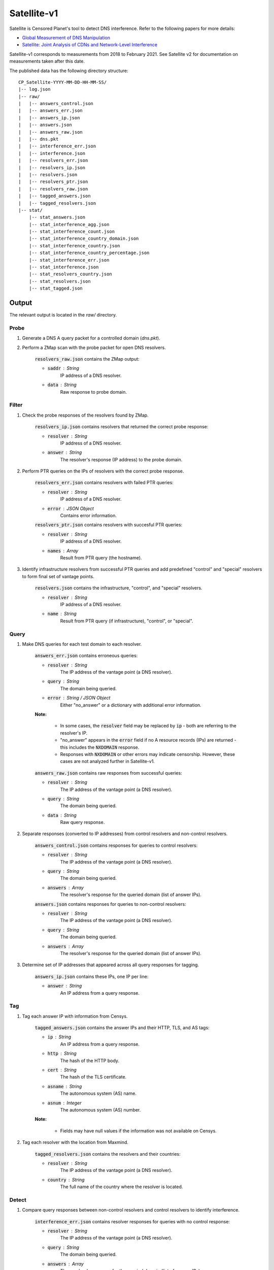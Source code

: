 ############
Satellite-v1
############
Satellite is Censored Planet's tool to detect DNS interference. Refer to the following papers for more details:

* `Global Measurement of DNS Manipulation <https://censoredplanet.org/assets/Pearce2017b.pdf>`_
* `Satellite: Joint Analysis of CDNs and Network-Level Interference <https://censoredplanet.org/assets/Scott2016a.pdf>`_

Satellite-v1 corresponds to measurements from 2018 to February 2021. See Satellite v2 for documentation on measurements taken after this date.

The published data has the following directory structure: ::

    CP_Satellite-YYYY-MM-DD-HH-MM-SS/
    |-- log.json
    |-- raw/
    |   |-- answers_control.json
    |   |-- answers_err.json
    |   |-- answers_ip.json
    |   |-- answers.json
    |   |-- answers_raw.json
    |   |-- dns.pkt
    |   |-- interference_err.json
    |   |-- interference.json
    |   |-- resolvers_err.json
    |   |-- resolvers_ip.json
    |   |-- resolvers.json
    |   |-- resolvers_ptr.json
    |   |-- resolvers_raw.json
    |   |-- tagged_answers.json
    |   |-- tagged_resolvers.json
    |-- stat/
        |-- stat_answers.json
        |-- stat_interference_agg.json
        |-- stat_interference_count.json
        |-- stat_interference_country_domain.json
        |-- stat_interference_country.json
        |-- stat_interference_country_percentage.json
        |-- stat_interference_err.json
        |-- stat_interference.json
        |-- stat_resolvers_country.json
        |-- stat_resolvers.json
        |-- stat_tagged.json


*******
Output
*******

The relevant output is located in the `raw/` directory.

------
Probe
------

1. Generate a DNS A query packet for a controlled domain (`dns.pkt`).

2. Perform a ZMap scan with the probe packet for open DNS resolvers.

	:code:`resolvers_raw.json` contains the ZMap output:

	* :code:`saddr` : String
		IP address of a DNS resolver.
	* :code:`data` : String
		Raw response to probe domain.

------
Filter
------

1. Check the probe responses of the resolvers found by ZMap. 

	:code:`resolvers_ip.json` contains resolvers that returned the correct probe response:

	* :code:`resolver` : String
	    IP address of a DNS resolver.
	* :code:`answer` : String
		The resolver's response (IP address) to the probe domain.

2. Perform PTR queries on the IPs of resolvers with the correct probe response.

	:code:`resolvers_err.json` contains resolvers with failed PTR queries:

	* :code:`resolver` : String
	    IP address of a DNS resolver.
	* :code:`error` : JSON Object
		Contains error information.

	:code:`resolvers_ptr.json` contains resolvers with succesful PTR queries:

	* :code:`resolver` : String
	    IP address of a DNS resolver.
	* :code:`names` : Array
	    Result from PTR query (the hostname).

3. Identify infrastructure resolvers from successful PTR queries and add predefined "control" and "special" resolvers to form final set of vantage points.

	:code:`resolvers.json` contains the infrastructure, "control", and "special" resolvers.

	* :code:`resolver` : String
	    IP address of a DNS resolver.
	* :code:`name` : String
		Result from PTR query (if infrastructure), "control", or "special".

------
Query
------

1. Make DNS queries for each test domain to each resolver.

	:code:`answers_err.json` contains erroneous queries:

	* :code:`resolver` : String
	    The IP address of the vantage point (a DNS resolver).
	* :code:`query` : String
	    The domain being queried.
	* :code:`error` : String / JSON Object
	    Either "no_answer" or a dictionary with additional error information.

	**Note:**

		* In some cases, the :code:`resolver` field may be replaced by :code:`ip` - both are referring to the resolver's IP.

		* "no_answer" appears in the :code:`error` field if no A resource records (IPs) are returned - this includes the :code:`NXDOMAIN` response.

		* Responses with :code:`NXDOMAIN` or other errors may indicate censorship. However, these cases are not analyzed further in Satellite-v1. 

	:code:`answers_raw.json` contains raw responses from successful queries:

	* :code:`resolver` : String
	    The IP address of the vantage point (a DNS resolver).
	* :code:`query` : String
	    The domain being queried.
	* :code:`data` : String
	    Raw query response.

2. Separate responses (converted to IP addresses) from control resolvers and non-control resolvers.

	:code:`answers_control.json` contains responses for queries to control resolvers:

	* :code:`resolver` : String
	    The IP address of the vantage point (a DNS resolver).
	* :code:`query` : String
	    The domain being queried.
	* :code:`answers` : Array
	    The resolver's response for the queried domain (list of answer IPs).

	:code:`answers.json` contains responses for queries to non-control resolvers:

	* :code:`resolver` : String
	    The IP address of the vantage point (a DNS resolver).
	* :code:`query` : String
	    The domain being queried.
	* :code:`answers` : Array
	    The resolver's response for the queried domain (list of answer IPs).

3. Determine set of IP addresses that appeared across all query responses for tagging.

	:code:`answers_ip.json` contains these IPs, one IP per line:

	* :code:`answer` : String
		An IP address from a query response.

------
Tag
------

1. Tag each answer IP with information from Censys.

	:code:`tagged_answers.json` contains the answer IPs and their HTTP, TLS, and AS tags: 

	* :code:`ip` : String
		An IP address from a query response.
	* :code:`http` : String
		The hash of the HTTP body.
	* :code:`cert` : String
		The hash of the TLS certificate.
	* :code:`asname` : String
		The autonomous system (AS) name.
	* :code:`asnum` : Integer
		The autonomous system (AS) number.

	**Note:**

		* Fields may have null values if the information was not available on Censys.

2. Tag each resolver with the location from Maxmind.

	:code:`tagged_resolvers.json` contains the resolvers and their countries:

	* :code:`resolver` : String
		The IP address of the vantage point (a DNS resolver).
	* :code:`country` : String
		The full name of the country where the resolver is located.

------
Detect
------

1. Compare query responses between non-control resolvers and control resolvers to identify interference.

	:code:`interference_err.json` contains resolver responses for queries with no control response:

	* :code:`resolver` : String
	    The IP address of the vantage point (a DNS resolver).
	* :code:`query` : String
	    The domain being queried.
	* :code:`answers` : Array
	    The resolver's response for the queried domain (list of answer IPs).

	:code:`interference.json` contains the interference assessment for the remaining resolver responses:

	* :code:`resolver` : String
	    The IP address of the vantage point (a DNS resolver).
	* :code:`query` : String
	    The domain being queried.
	* :code:`answers` : JSON object
	    The resolver's returned answer IPs for the queried domain are the keys. Each answer IP is mapped to an array of its tags that matched the control tags - if the IP is in the control set, "ip" is appended and if the IP has no tags, "no_tags" is appended.
	* :code:`passed` : Boolean
	    Equals true if interference is not detected. Note that if this field is set to false, it may indicate either DNS interference, or an unexpected answer for the resolution. Further manual confirmation is required to confirm censorship.

	**Note:**

		* For each response, the answer IPs and their tags are compared to the set of answer IPs and tags from all the control resolvers for the same query domain. A response is classified as interference if there is no overlap between the two. 

		* Cases where the control answer IPs have no tags will be considered interference if the resolver's answer IPs are not in the control set.

		* Satellite-v1 anomalies (interference detected) need to be explicitly confirmed by fetching pages hosted at the resolved IPs in post-processing. This functionality is included by default in Satellite v2.


*************
Notes
*************
While Satellite-v1 includes multiple control resolvers intended to avoid false inferences there is still a 
possibility that certain measurements are marked as anomalies incorrectly. To confirm censorship, it is
recommended that the raw DNS responses are compared to known blockpage fingerprints. The blockpage fingerprints
currently recorded by Censored Planet are available here <https://assets.censoredplanet.org/blockpage_signatures.json>.
Moreover, aggregations can be used to avoid anomalous vantage points and domains.  
Please refer to our sample analysis scripts <https://github.com/censoredplanet/censoredplanet> for a guide on processing 
the data. 

Censored Planet detects network interference of websites using remote measurements to infrastructural vantage points 
within networks (eg. institutions). Note that this raw data cannot determine the entity responsible for the blocking 
or the intent behind it. Please exercise caution when using the data, and reach out to us at `censoredplanet@umich.edu` 
if you have any questions.